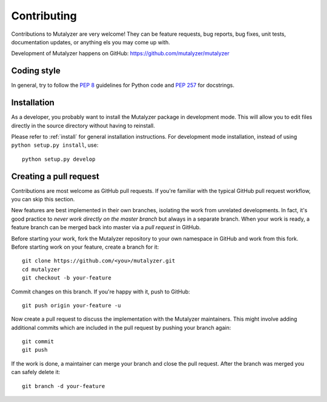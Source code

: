 .. highlight:: none

.. _contributing:

Contributing
============

Contributions to Mutalyzer are very welcome! They can be feature requests, bug
reports, bug fixes, unit tests, documentation updates, or anything els you may
come up with.

Development of Mutalyzer happens on GitHub:
https://github.com/mutalyzer/mutalyzer


Coding style
------------

In general, try to follow the `PEP 8`_ guidelines for Python code and `PEP
257`_ for docstrings.


Installation
------------

As a developer, you probably want to install the Mutalyzer package in
development mode. This will allow you to edit files directly in the source
directory without having to reinstall.

Please refer to :ref:`install` for general installation instructions. For
development mode installation, instead of using ``python setup.py install``,
use::

    python setup.py develop


Creating a pull request
-----------------------

Contributions are most welcome as GitHub pull requests. If you're familiar
with the typical GitHub pull request workflow, you can skip this section.

New features are best implemented in their own branches, isolating the work
from unrelated developments. In fact, it's good practice to *never work
directly on the master branch* but always in a separate branch. When your work
is ready, a feature branch can be merged back into master via a *pull request*
in GitHub.

Before starting your work, fork the Mutalyzer repository to your own namespace
in GitHub and work from this fork. Before starting work on your feature,
create a branch for it::

    git clone https://github.com/<you>/mutalyzer.git
    cd mutalyzer
    git checkout -b your-feature

Commit changes on this branch. If you're happy with it, push to GitHub::

    git push origin your-feature -u

Now create a pull request to discuss the implementation with the Mutalyzer
maintainers. This might involve adding additional commits which are included
in the pull request by pushing your branch again::

    git commit
    git push

If the work is done, a maintainer can merge your branch and close the pull
request. After the branch was merged you can safely delete it::

    git branch -d your-feature


.. _PEP 8: http://www.python.org/dev/peps/pep-0008/
.. _PEP 257: http://www.python.org/dev/peps/pep-0257/
